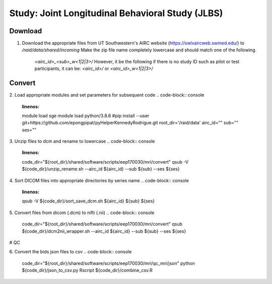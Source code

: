 Study: Joint Longitudinal Behavioral Study (JLBS)
=====

.. _download:

Download
------------

1. Download the appropriate files from UT Southwestern's AIRC website (`https://swlxaircweb.swmed.edu/ <https://swlxaircweb.swmed.edu/>`_) to `/raid/data/shared/incoming`
   Make the zip file name completely lowercase and should match one of the following. 
    `<airc_id>_<sub>_w<1|2|3>/`
    However, it be the following if there is no study ID such as pilot or test participants, it can be:
    `<airc_id>/` or `<airc_id>_w<1|2|3>/`


.. _convert:

Convert
------------

2. Load appropriate modules and set parameters for subsequent code
.. code-block:: console
   :linenos:
   module load sge
   module load python/3.8.6
   #pip install --user git+https://github.com/epongpipat/pyHelperKennedyRodrigue.git
   root_dir='/raid/data'
   airc_id=""
   sub=""
   ses=""

3. Unzip files to dcm and rename to lowercase
.. code-block:: console
   :linenos:
   code_dir="${root_dir}/shared/software/scripts/eep170030/mri/convert"
   qsub -V ${code_dir}/unzip_rename.sh \
   --airc_id ${airc_id} \
   --sub ${sub} \
   --ses ${ses}

4. Sort DICOM files into appropriate directories by series name
.. code-block:: console
   :linenos:
   qsub -V ${code_dir}/sort_save_dcm.sh ${airc_id} ${sub} ${ses}

5. Convert files from dicom (.dcm) to nifti (.nii)
.. code-block:: console
   code_dir="${root_dir}/shared/software/scripts/eep170030/mri/convert"
   qsub ${code_dir}/dcm2nii_wrapper.sh \
   --airc_id ${airc_id} \
   --sub ${sub} \
   --ses ${ses}

.. _qc:

# QC

6. Convert the bids json files to csv
.. code-block:: console
   code_dir="${root_dir}/shared/software/scripts/eep170030/mri/qc_mri/json"
   python ${code_dir}/json_to_csv.py
   Rscript ${code_dir}/combine_csv.R
